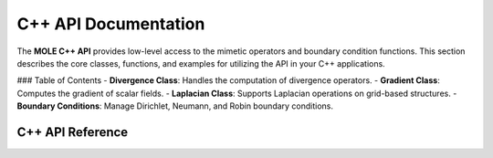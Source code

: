 C++ API Documentation
=====================

The **MOLE C++ API** provides low-level access to the mimetic operators and boundary condition functions. This section describes the core classes, functions, and examples for utilizing the API in your C++ applications.

### Table of Contents
- **Divergence Class**: Handles the computation of divergence operators.
- **Gradient Class**: Computes the gradient of scalar fields.
- **Laplacian Class**: Supports Laplacian operations on grid-based structures.
- **Boundary Conditions**: Manage Dirichlet, Neumann, and Robin boundary conditions.

**C++ API Reference**
---------------------
.. doxygenindex:: 
   :project: MoleCpp